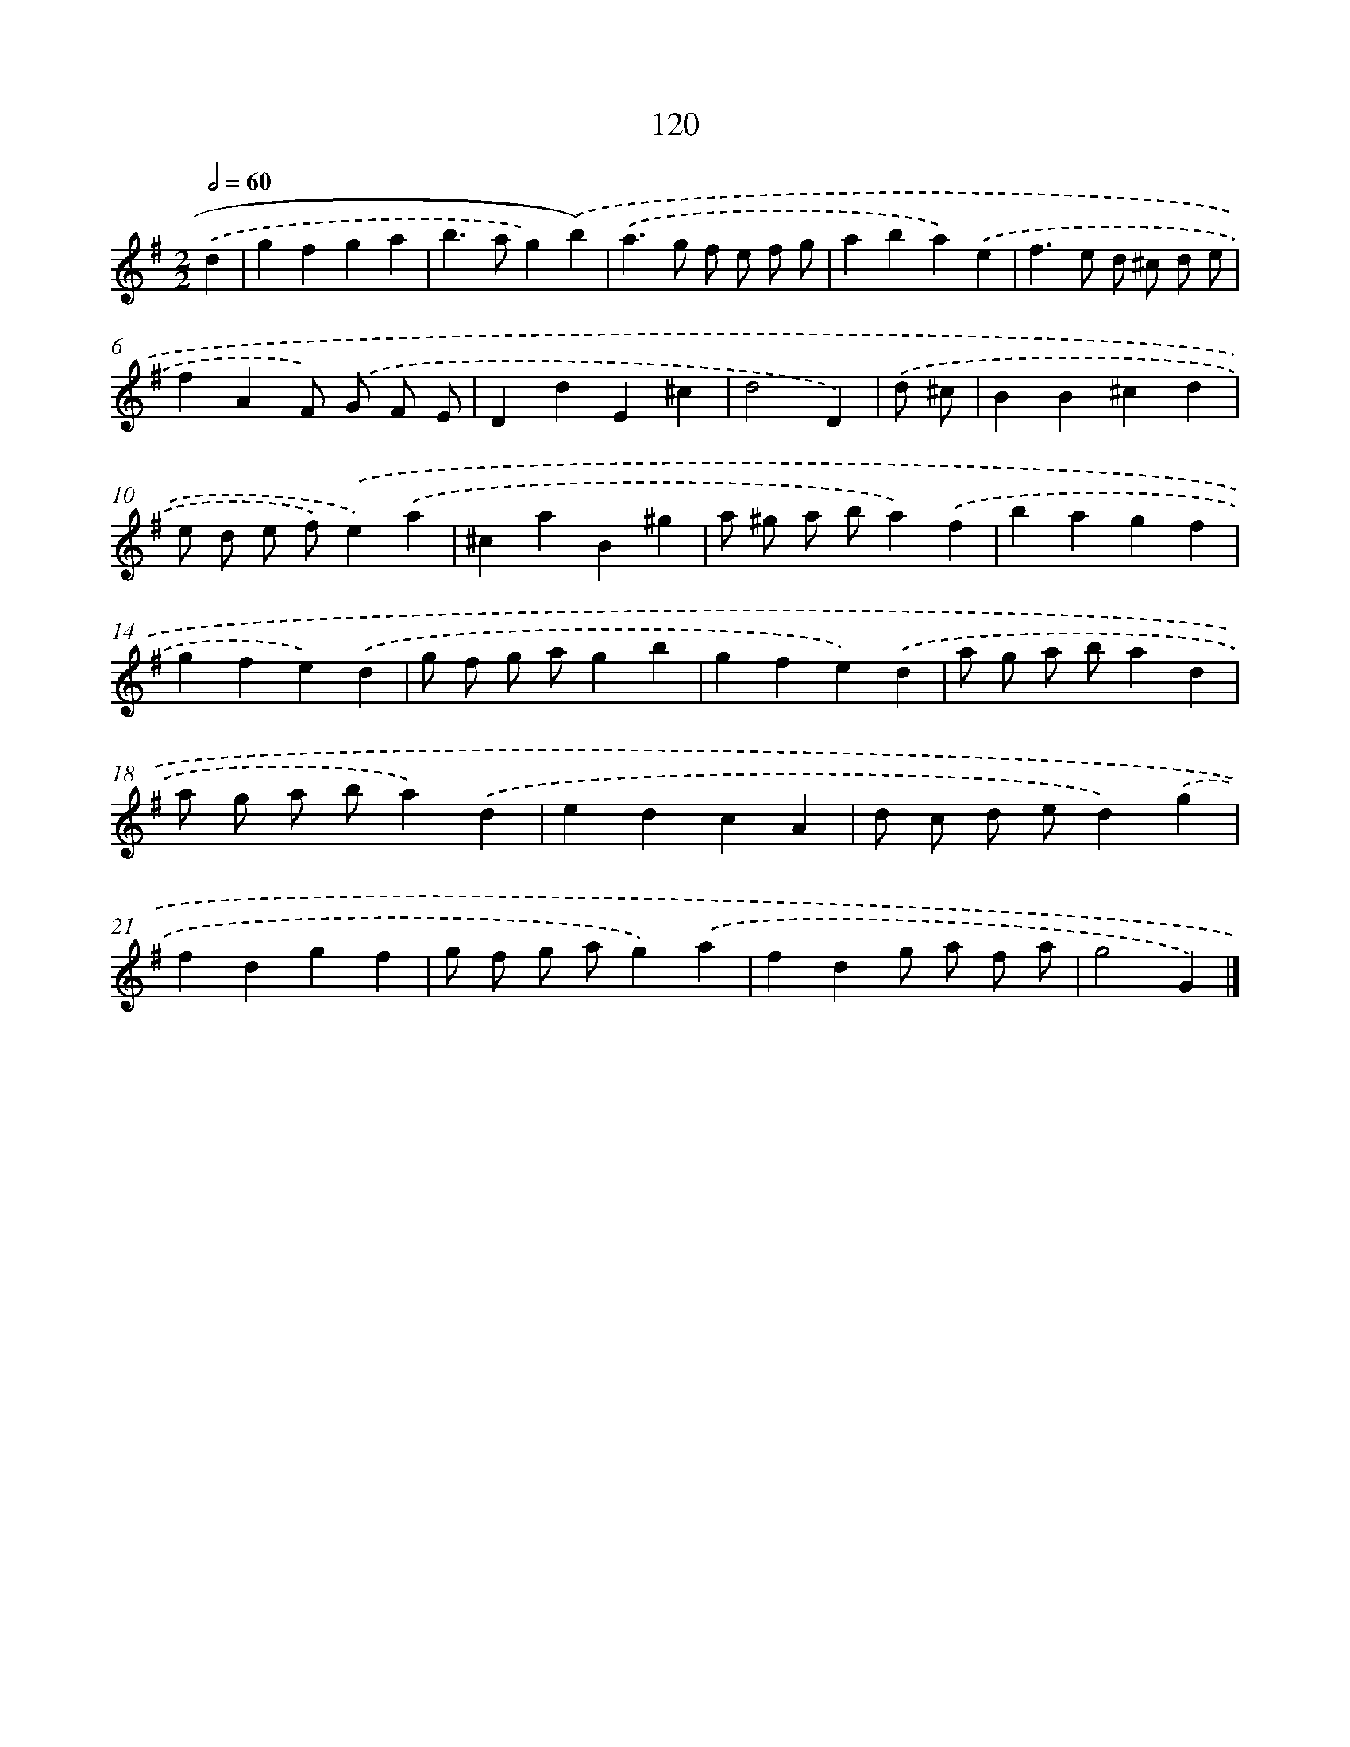 X: 11438
T: 120
%%abc-version 2.0
%%abcx-abcm2ps-target-version 5.9.1 (29 Sep 2008)
%%abc-creator hum2abc beta
%%abcx-conversion-date 2018/11/01 14:37:15
%%humdrum-veritas 1149073456
%%humdrum-veritas-data 2620128641
%%continueall 1
%%barnumbers 0
L: 1/4
M: 2/2
Q: 1/2=60
K: G clef=treble
.('d [I:setbarnb 1]|
gfga |
b>ag).('b) |
.('a>g f/ e/ f/ g/ |
aba).('e |
f>e d/ ^c/ d/ e/ |
fAF/) .('G/ F/ E/ |
DdE^c |
d2D) |
.('d/ ^c/ [I:setbarnb 9]|
BB^cd |
e/ d/ e/ f/).('e).('a |
^caB^g |
a/ ^g/ a/ b/a).('f |
bagf |
gfe).('d |
g/ f/ g/ a/gb |
gfe).('d |
a/ g/ a/ b/ad |
a/ g/ a/ b/a).('d |
edcA |
d/ c/ d/ e/d).('g |
fdgf |
g/ f/ g/ a/g).('a |
fdg/ a/ f/ a/ |
g2G) |]
